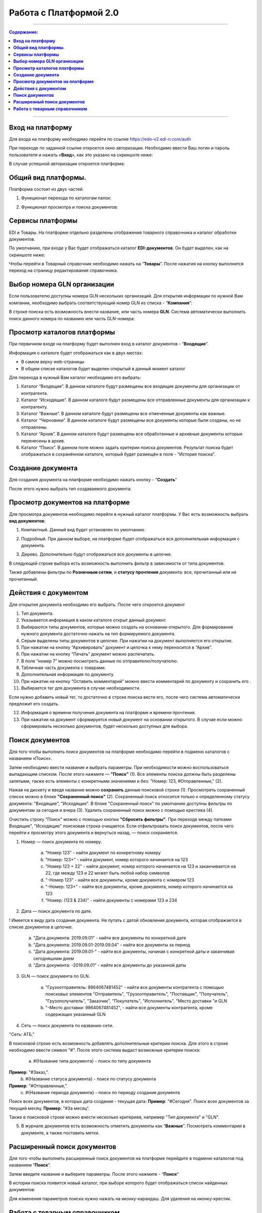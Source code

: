 Работа с Платформой 2.0
#######################

---------

.. contents:: Содержание:
   :depth: 6

---------

**Вход на платформу**
================================================
Для входа на платформу необходимо перейти по ссылке https://edo-v2.edi-n.com/auth

При переходе по заданной ссылке откроется окно авторизации. Необходимо ввести Ваш логин и пароль пользователя и нажать «**Вход**», как это указано на скриншоте ниже:

.. image:: pics_rabota_s_platformoj_EDIN_2.0/rabota_s_platformoj_EDIN_2.0_01.png
   :align: center

В случае успешной авторизации откроется платформа:

.. image:: pics_rabota_s_platformoj_EDIN_2.0/rabota_s_platformoj_EDIN_2.0_02.png
   :align: center

**Общий вид платформы**.
================================================

Платформа состоит из двух частей:

1. Функционал перехода по каталогам папок:

.. image:: pics_rabota_s_platformoj_EDIN_2.0/rabota_s_platformoj_EDIN_2.0_03.png
   :align: center

2. Функционал просмотра и поиска документов:

.. image:: pics_rabota_s_platformoj_EDIN_2.0/rabota_s_platformoj_EDIN_2.0_04.png
   :align: center

**Сервисы платформы**
================================================

EDI и Товары. На платформе отдельно разделены отображения товарного справочника и каталог обработки документов.

По умолчанию, при входе у Вас будет отображаться каталог **EDI-документов**. Он будет выделен, как на скриншоте ниже:

.. image:: pics_rabota_s_platformoj_EDIN_2.0/rabota_s_platformoj_EDIN_2.0_05.png
   :align: center

Чтобы перейти в Товарный справочник необходимо нажать на “**Товары**”. После нажатия на кнопку выполнится переход на страницу редактирования справочника.

**Выбор номера GLN организации**
================================================

Если пользователю доступны номера GLN нескольких организаций. Для открытия информации по нужной Вам компании, необходимо выбрать соответствующий номер GLN из списка - “**Компания**”:

.. image:: pics_rabota_s_platformoj_EDIN_2.0/rabota_s_platformoj_EDIN_2.0_06.png
   :align: center

В строке поиска есть возможность внести название, или часть номера **GLN**. Система автоматически выполнить поиск данного номера по названию или часть GLN-номера:

.. image:: pics_rabota_s_platformoj_EDIN_2.0/rabota_s_platformoj_EDIN_2.0_07.png
   :align: center

**Просмотр каталогов платформы**
================================================

При первичном входе на платформу будет выполнен вход в каталог документов - “**Входящие**”.

Информация о каталоге будет отображаться как в двух местах:

- В самом верху web-страницы
- В общем списке каталогов будет выделен открытый в данный момент каталог

.. image:: pics_rabota_s_platformoj_EDIN_2.0/rabota_s_platformoj_EDIN_2.0_08.png
   :align: center

Для перехода в нужный Вам каталог необходимо его выбрать:

#. Каталог “Входящие”. В данном каталоге будут размещены все входящие документы для организации от контрагента.
#. Каталог “Исходящие”. В данном каталоге будут размещены все отправленные документы для организации к контрагенту.
#. Каталог “Важные”. В данном каталоге будут размещены все отмеченные документы как важные.
#. Каталог “Черновики”. В данном каталоге будут размещены все документы которые были созданы, но не отправлены. 
#. Каталог “Архив”. В данном каталоге будут размещены все обработанные и архивные документы которые перенесены в архив.
#. Каталог “Поиск”. В данном поле можно задать критерии поиска документов. Результат поиска будет отображаться в сохранённом каталоге, который будет размещён в поле - “История поиска”.

**Создание документа**
================================================

Для создания документа на платформе необходимо нажать кнопку - "**Создать**"

.. image:: pics_rabota_s_platformoj_EDIN_2.0/rabota_s_platformoj_EDIN_2.0_09.png
   :align: center

После этого нужно выбрать тип создаваемого документа:

.. image:: pics_rabota_s_platformoj_EDIN_2.0/rabota_s_platformoj_EDIN_2.0_10.png
   :align: center

**Просмотр документов на платформе**
================================================

Для просмотра документов необходимо перейти в нужный каталог платформы. 
У Вас есть возможность выбрать **вид документов**:

1. Компактный. Данный вид будет установлен по умолчанию.

.. image:: pics_rabota_s_platformoj_EDIN_2.0/rabota_s_platformoj_EDIN_2.0_11.png
   :align: center

2. Подробный. При данном выборе, на платформе будет отображаться вся дополнительная информация с документа.

.. image:: pics_rabota_s_platformoj_EDIN_2.0/rabota_s_platformoj_EDIN_2.0_12.png
   :align: center

3. Дерево. Дополнительно будут отображаться все документы в цепочке.

.. image:: pics_rabota_s_platformoj_EDIN_2.0/rabota_s_platformoj_EDIN_2.0_13.png
   :align: center

В следующей строке выбора есть возможность выполнить фильтр в зависимости от типа документов.

.. image:: pics_rabota_s_platformoj_EDIN_2.0/rabota_s_platformoj_EDIN_2.0_14.png
   :align: center

Также добавлены фильтры по **Розничным сетям**, и **статусу прочтения** документа: все, прочитанный или не прочитанный.

.. image:: pics_rabota_s_platformoj_EDIN_2.0/rabota_s_platformoj_EDIN_2.0_15.png
   :align: center

.. image:: pics_rabota_s_platformoj_EDIN_2.0/rabota_s_platformoj_EDIN_2.0_16.png
   :align: center

**Действия с документом**
================================================

Для открытия документа необходимо его выбрать. После чего откроется документ

.. image:: pics_rabota_s_platformoj_EDIN_2.0/rabota_s_platformoj_EDIN_2.0_21.jpg
   :align: center

#. Тип документа.
#. Указывается информация в каком каталоге открыт данный документ.
#. Выбираются типы документов, которые можно создать на основании открытого. Для формирования нужного документа достаточно нажать на тип формируемого документа.
#. Серым выделены типы документов в цепочке. При нажатии на документ выполняется его открытие.
#. При нажатии на кнопку “Архивировать” документ и цепочка к нему переносится в “Архив”.
#. При нажатии на кнопку “Печать” документ можно распечатать.
#. В поле “номер 7” можно посмотреть данные по отправителю/получателю.
#. Табличная часть документа с товарами.
#. Дополнительная информация по документу.
#. При нажатии на кнопку “Оставить комментарий” можно ввести комментарий по документу и сохранить его .
#. Выбирается тег для документа в случае необходимости.

.. image:: pics_rabota_s_platformoj_EDIN_2.0/rabota_s_platformoj_EDIN_2.0_22.png
   :align: center

Если нужно добавить новый тег, то достаточно в строке поиска вести его, после чего система автоматически предложит его создать.

12. Информация о времени получения документа на платформе и времени прочтения.
13. При нажатии на документ сформируется новый документ на основании открытого. В случае если можно сформировать несколько документов, будет несколько доступных для выбора.

**Поиск документов**
================================================

Для того чтобы выполнить поиск документов на платформе необходимо перейти в подменю каталогов с названием «Поиск».

.. image:: pics_rabota_s_platformoj_EDIN_2.0/rabota_s_platformoj_EDIN_2.0_29.png
   :align: center

Затем необходимо ввести название и выбрать параметры. При необходимости можно воспользоваться выпадающим списком. После этого нажмите — **"Поиск"** (1).
Все элементы поиска должны быть разделены запятыми, также есть элементы с конкретными значениями и без: "Номер: 123, #Отправленные," (2).

.. image:: pics_rabota_s_platformoj_EDIN_2.0/rabota_s_platformoj_EDIN_2.0_30.png
   :align: center

Нажав на дискету и введя название можно **сохранить** данные поисковой строки (1).
Просмотреть сохраненный список можно в блоке **"Сохраненный поиск"** (2).
Сохраненный поиск относится только к определенному статусу документа: "Входящие", "Исходящие".
В блоке "Сохраненный поиск" по умолчанию доступны фильтры по документам за сегодня и вчера (3).
Удалить сохраненный поиск можно с помощью крестика (4).

.. image:: pics_rabota_s_platformoj_EDIN_2.0/rabota_s_platformoj_EDIN_2.0_31.png
   :align: center

Очистить строку "Поиск" можно с помощью кнопки **"Сбросить фильтры"**.
При переходе между папками Входящие", "Исходящие" поисковая строка очищается.
Если отфильтровать поиск документов, после чего перейти к просмотру этого документа и вернуться назад, — поиск сохраняется.

.. image:: pics_rabota_s_platformoj_EDIN_2.0/rabota_s_platformoj_EDIN_2.0_32.png
   :align: center

1. Номер — поиск документа по номеру.

    a) "Номер 123" - найти документ по конкретному номеру
    b) "Номер: 123+" - найти документ, номер которого начинается на 123
    c) "Номер 123 + 22" - найти документ, номер которого начинается на 123 и заканчивается на 22, где между 123 и 22 может быть любой набор символов
    d) "-Номер 123" - найти все документы, кроме документа с номером 123
    e) "-Номер: 123+" - найти все документы, кроме документа, номер которого начинается на 123
    f) "Номер: (123 & 234)" - найти документы с номерами 123 и 234

.. image:: pics_rabota_s_platformoj_EDIN_2.0/rabota_s_platformoj_EDIN_2.0_33.png
   :align: center

2. Дата — поиск документа по дате.

! Имеется в виду дата создания документа. Не путать с датой обновления документа, которая отображается в списке документов в цепочке.

    a) "Дата документа: 2019.09.01" - найти все документы по конкретной дате
    b) "Дата документа: 2019.09.01-2019.09.04" - найти все документы за период
    c) "Дата документа: 2019.09.01-" - найти все документы, начиная с конкретной даты и заканчивая сегодняшним днем
    d) "Дата документа: -2019.09.01" - найти все документы до указанной даты

.. image:: pics_rabota_s_platformoj_EDIN_2.0/rabota_s_platformoj_EDIN_2.0_34.png
   :align: center

3. GLN — поиск документа по GLN.

    a) "Грузоотправитель: 9864067481452" - найти все документы контрагента с помощью поисковых элементов "Отправитель", "Грузоотправитель", "Поставщик", "Получатель", "Грузополучатель", "Заказчик", "Покупатель", "Исполнитель", "Место доставки "и GLN
    b) "-Место доставки: 9864067481452", - найти все документы контрагента, кроме содержащих указанный GLN

.. image:: pics_rabota_s_platformoj_EDIN_2.0/rabota_s_platformoj_EDIN_2.0_35.png
   :align: center

4. Сеть — поиск документа по названию сети.

"Сеть: АТБ,"

В поисковой строке есть возможность добавлять дополнительные критерии поиска. Для этого в строке необходимо ввести символ "#". После этого система выдаст возможные критерии поиска:

    a) #{Название типа документа} - поиск по типу документа
**Пример**: "#Заказ,".
    b) #{Название статуса документа} - поиск по статусу документа
**Пример**: "#Отправленные,".
    c) #{Название периода документа} - поиск по периоду создания документа
Поиск всех документов, в которых дата создания - текущая дата:
**Пример**: "#Сегодня".
Поиск всех документов за текущий месяц:
**Пример**: "#За месяц".

.. image:: pics_rabota_s_platformoj_EDIN_2.0/rabota_s_platformoj_EDIN_2.0_36.png
   :align: center

Также в поисковой строке можно внести несколько критериев, например "Тип документа" и "GLN".

.. image:: pics_rabota_s_platformoj_EDIN_2.0/rabota_s_platformoj_EDIN_2.0_37.png
   :align: center

5. В журнале документов есть возможность отметить документы как “**Важные**”. Посмотреть комментарии в документе, а также поставить метки.

.. image:: pics_rabota_s_platformoj_EDIN_2.0/rabota_s_platformoj_EDIN_2.0_20.png
   :align: center

**Расширенный поиск документов**
================================================

Для того чтобы выполнить расширенный поиск документов на платформе перейдите в подменю каталогов под названием “**Поиск**”. 

Затем введите название и выберите параметры.
После этого нажмите - “**Поиск**”

.. image:: pics_rabota_s_platformoj_EDIN_2.0/rabota_s_platformoj_EDIN_2.0_23.png
   :align: center

В истории поиска появится новый каталог, при выборе которого будет отображаться список найденных документов:

.. image:: pics_rabota_s_platformoj_EDIN_2.0/rabota_s_platformoj_EDIN_2.0_24.png
   :align: center

Для изменения параметров поиска нужно нажать на иконку-карандаш. Для удаления на иконку-крестик.

**Работа с товарным справочником**
================================================

Для добавления товара в справочник необходимо нажать кнопку - **Добавить товар**.

.. image:: pics_rabota_s_platformoj_EDIN_2.0/rabota_s_platformoj_EDIN_2.0_25.png
   :align: center

Затем нужно заполнить обязательные поля в документе:

- Наименование.
- Штрихкод.
- Цена(без НДС).
- Единица измерения товара.
- Ставка НДС.
- После заполнения нажать кнопку - “**Добавить товар** ”

.. image:: pics_rabota_s_platformoj_EDIN_2.0/rabota_s_platformoj_EDIN_2.0_26.png
   :align: center

После добавления товара он будет доступным в общем списке справочника.

.. image:: pics_rabota_s_platformoj_EDIN_2.0/rabota_s_platformoj_EDIN_2.0_27.png
   :align: center

Чтобы найти нужный товар в строке поиска нужно ввести название или штрихкод, или артикул товара.

Для открытия редактирования товара нужно нажать на его штрихкод.

После внесения изменений нужно **сохранить изменения**.

.. image:: pics_rabota_s_platformoj_EDIN_2.0/rabota_s_platformoj_EDIN_2.0_28.png
   :align: center
